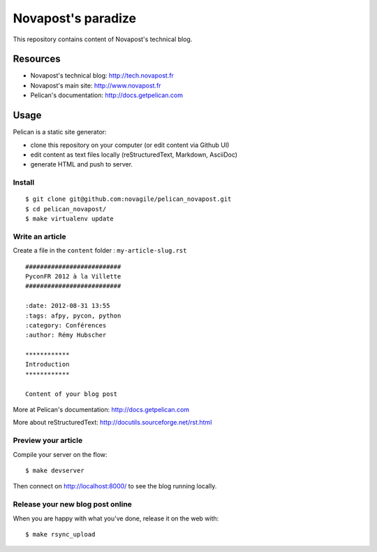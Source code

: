 ###################
Novapost's paradize
###################

This repository contains content of Novapost's technical blog.


*********
Resources
*********

* Novapost's technical blog: http://tech.novapost.fr
* Novapost's main site: http://www.novapost.fr
* Pelican's documentation: http://docs.getpelican.com


*****
Usage
*****

Pelican is a static site generator:

* clone this repository on your computer (or edit content via Github UI)
* edit content as text files locally (reStructuredText, Markdown, AsciiDoc)
* generate HTML and push to server.


Install
=======

::

    $ git clone git@github.com:novagile/pelican_novapost.git
    $ cd pelican_novapost/
    $ make virtualenv update

Write an article
================

Create a file in the ``content`` folder : ``my-article-slug.rst``

::

    ##########################
    PyconFR 2012 à la Villette
    ##########################

    :date: 2012-08-31 13:55
    :tags: afpy, pycon, python
    :category: Conférences
    :author: Rémy Hubscher

    ************
    Introduction
    ************

    Content of your blog post

More at Pelican's documentation: http://docs.getpelican.com

More about reStructuredText: http://docutils.sourceforge.net/rst.html

Preview your article
====================

Compile your server on the flow::

    $ make devserver

Then connect on http://localhost:8000/ to see the blog running locally.

Release your new blog post online
=================================

When you are happy with what you've done, release it on the web with::

    $ make rsync_upload
